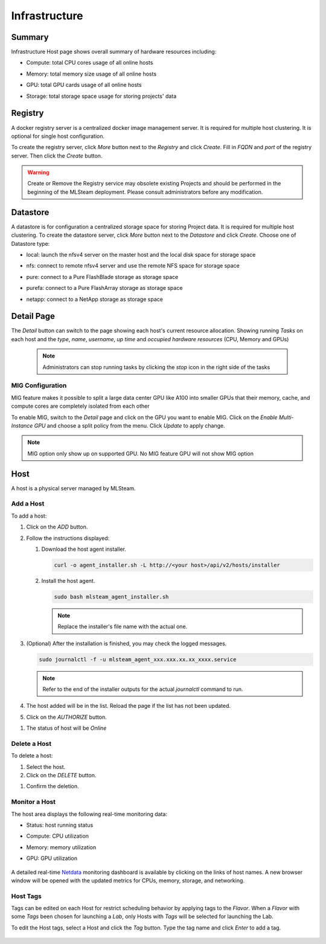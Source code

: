 ##############################
Infrastructure
##############################

Summary
=========

Infrastructure Host page shows overall summary of hardware resources including:

* Compute: total CPU cores usage of all online hosts
* Memory: total memory size usage of all online hosts
* GPU: total GPU cards usage of all online hosts
* Storage: total storage space usage for storing projects' data

   .. image:: /_static/imgs/administration/infrastructure/infra_dashboard.png
      :width: 700

Registry
========

A docker registry server is a centralized docker image management server.
It is required for multiple host clustering. It is optional for single host configuration.

To create the registry server, click *More* button next to the *Registry* and click *Create*.
Fill in *FQDN* and *port* of the registry server. Then click the *Create* button.

   .. image:: /_static/imgs/administration/infrastructure/infra_registry.png
      :width: 700

.. warning::
   Create or Remove the Registry service may obsolete existing Projects and should be
   performed in the beginning of the MLSteam deployment. Please consult administrators
   before any modification.

Datastore
=========

A datastore is for configuration a centralized storage space for storing Project data.
It is required for multiple host clustering. To create the datastore server, click
*More* button next to the *Datastore* and click *Create*. Choose one of Datastore type:

* local: launch the nfsv4 server on the master host and the local disk space for storage space
* nfs: connect to remote nfsv4 server and use the remote NFS space for storage space
* pure: connect to a Pure FlashBlade storage as storage space
* purefa: connect to a Pure FlashArray storage as storage space
* netapp: connect to a NetApp storage as storage space

   .. image:: /_static/imgs/administration/infrastructure/infra_datastore.png
      :width: 700


Detail Page
===========

The *Detail* button can switch to the page showing each host's current resource allocation.
Showing running *Tasks* on each host and the *type*, *name*, *username*, *up time* and
*occupied hardware resources* (CPU, Memory and GPUs)

   .. image:: /_static/imgs/administration/infrastructure/infra_detail_1.png
      :width: 700

   .. note::
      Administrators can stop running tasks by clicking the *stop* icon in the right side of the tasks

MIG Configuration
-----------------

MIG feature makes it possible to split a large data center GPU like A100 into
smaller GPUs that their memory, cache, and compute cores are completely isolated
from each other

To enable MIG, switch to the *Detail* page and click on the GPU you want to enable MIG.
Click on the *Enable Multi-Instance GPU* and choose a split policy from the menu.
Click *Update* to apply change.

   .. image:: /_static/imgs/administration/infrastructure/infra_mig.png
      :width: 700

.. note::
   MIG option only show up on supported GPU. No MIG feature GPU will not show MIG option 

Host
====

A host is a physical server managed by MLSteam.

Add a Host
----------

To add a host:

#) Click on the *ADD* button.

   .. image:: /_static/imgs/administration/infrastructure/add_host_1.png
      :width: 470

#) Follow the instructions displayed:

   .. image:: /_static/imgs/administration/infrastructure/add_host_2.png
       :width: 470

   #) Download the host agent installer.

      .. code-block:: shell

         curl -o agent_installer.sh -L http://<your host>/api/v2/hosts/installer

   #) Install the host agent.

      .. code-block:: shell

         sudo bash mlsteam_agent_installer.sh

      .. note:: Replace the installer's file name with the actual one.

#) (Optional) After the installation is finished, you may check the logged messages.

   .. code-block:: shell

      sudo journalctl -f -u mlsteam_agent_xxx.xxx.xx.xx_xxxx.service

   .. note:: Refer to the end of the installer outputs for the actual `journalctl` command to run.

#) The host added will be in the list. Reload the page if the list has not been updated.
#) Click on the *AUTHORIZE* button.

.. image:: /_static/imgs/administration/infrastructure/infra_authorize_btn.png
   :width: 700

#) The status of host will be *Online*

.. image:: /_static/imgs/administration/infrastructure/add_host_3.png
   :width: 700

Delete a Host
-------------

To delete a host:

#) Select the host.
#) Click on the *DELETE* button.

.. image:: /_static/imgs/administration/infrastructure/infra_delete_btn.png
   :width: 700

#) Confirm the deletion.

Monitor a Host
--------------

The host area displays the following real-time monitoring data:

* Status: host running status
* Compute: CPU utilization
* Memory: memory utilization
* GPU: GPU utilization

   .. image:: /_static/imgs/administration/infrastructure/add_host_3.png
      :width: 760

A detailed real-time `Netdata <https://www.netdata.cloud/>`_ monitoring dashboard
is available by clicking on the links of host names.
A new browser window will be opened with the updated metrics for CPUs, memory, storage, and networking.

   .. image:: /_static/imgs/administration/infrastructure/view_host_netdata_1.png
      :width: 700

Host Tags
---------

Tags can be edited on each Host for restrict scheduling behavior by applying tags to the *Flavor*.
When a *Flavor* with some *Tags* been chosen for launching a *Lab*, only Hosts with *Tags* will
be selected for launching the Lab.

To edit the Host tags, select a Host and click the *Tag* button.
Type the tag name and click *Enter* to add a tag.

   .. image:: /_static/imgs/administration/infrastructure/infra_tag.png
      :width: 700

..
   TODO: multiple hosts
   Setup Multiple Hosts
   ====================

..
   TODO: HA
   High Availability
   =================

   failover case - shutdown a controller
